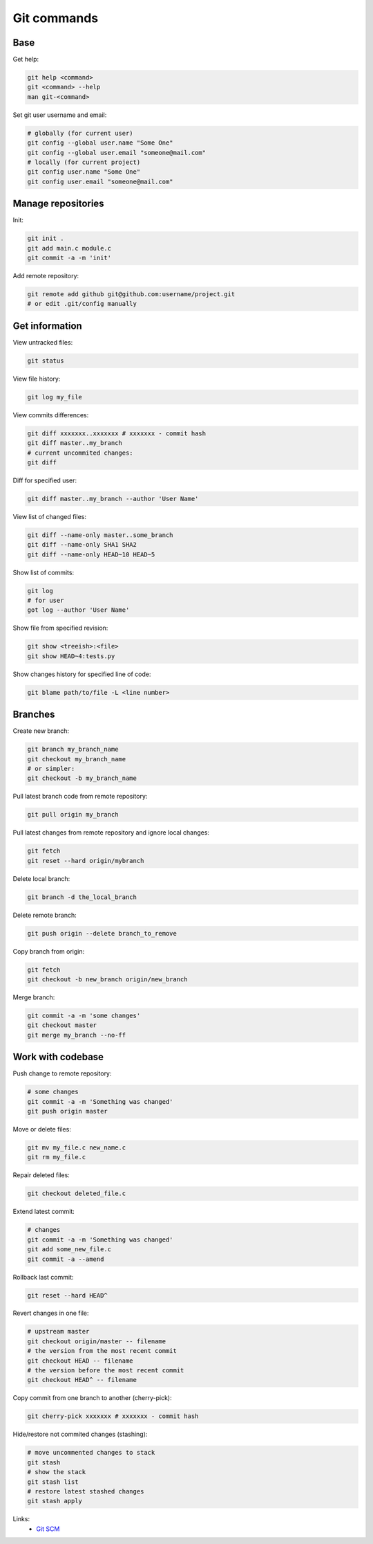 Git commands
============

.. image:: https://raw.githubusercontent.com/nanvel/blog/master/2012/05/git.png
    :width: 400px
    :alt: Git SCM
    :align: left

Base
----

Get help:

.. code-block:: bash

    git help <command>
    git <command> --help
    man git-<command>

Set git user username and email:

.. code-block:: bash

    # globally (for current user)
    git config --global user.name "Some One"
    git config --global user.email "someone@mail.com"
    # locally (for current project)
    git config user.name "Some One"
    git config user.email "someone@mail.com"

Manage repositories
-------------------

Init:

.. code-block:: bash

    git init .
    git add main.c module.c
    git commit -a -m 'init'

Add remote repository:

.. code-block:: bash

    git remote add github git@github.com:username/project.git
    # or edit .git/config manually

Get information
---------------

View untracked files:

.. code-block:: bash

    git status

View file history:

.. code-block:: bash

    git log my_file

View commits differences:

.. code-block:: bash

    git diff xxxxxxx..xxxxxxx # xxxxxxx - commit hash
    git diff master..my_branch
    # current uncommited changes:
    git diff

Diff for specified user:

.. code-block:: bash

    git diff master..my_branch --author 'User Name'

View list of changed files:

.. code-block:: bash

    git diff --name-only master..some_branch
    git diff --name-only SHA1 SHA2
    git diff --name-only HEAD~10 HEAD~5

Show list of commits:

.. code-block:: bash

    git log
    # for user
    got log --author 'User Name'

Show file from specified revision:

.. code-block:: bash

    git show <treeish>:<file>
    git show HEAD~4:tests.py

Show changes history for specified line of code:

.. code-block:: bash

    git blame path/to/file -L <line number>

Branches
--------

Create new branch:

.. code-block:: bash

    git branch my_branch_name
    git checkout my_branch_name
    # or simpler:
    git checkout -b my_branch_name

Pull latest branch code from remote repository:

.. code-block:: bash

    git pull origin my_branch

Pull latest changes from remote repository and ignore local changes:

.. code-block:: bash

    git fetch
    git reset --hard origin/mybranch

Delete local branch:

.. code-block:: bash

    git branch -d the_local_branch

Delete remote branch:

.. code-block:: bash

    git push origin --delete branch_to_remove

Copy branch from origin:

.. code-block:: bash

    git fetch
    git checkout -b new_branch origin/new_branch

Merge branch:

.. code-block:: bash

    git commit -a -m 'some changes'
    git checkout master
    git merge my_branch --no-ff

Work with codebase
------------------

Push change to remote repository:

.. code-block:: bash

    # some changes
    git commit -a -m 'Something was changed'
    git push origin master

Move or delete files:

.. code-block:: bash

    git mv my_file.c new_name.c
    git rm my_file.c

Repair deleted files:

.. code-block:: bash

    git checkout deleted_file.c

Extend latest commit:

.. code-block:: bash

    # changes
    git commit -a -m 'Something was changed'
    git add some_new_file.c
    git commit -a --amend

Rollback last commit:

.. code-block:: bash

    git reset --hard HEAD^

Revert changes in one file:

.. code-block:: bash

    # upstream master
    git checkout origin/master -- filename
    # the version from the most recent commit
    git checkout HEAD -- filename
    # the version before the most recent commit
    git checkout HEAD^ -- filename

Copy commit from one branch to another (cherry-pick):

.. code-block:: bash

    git cherry-pick xxxxxxx # xxxxxxx - commit hash

Hide/restore not commited changes (stashing):

.. code-block:: bash

    # move uncommented changes to stack
    git stash
    # show the stack
    git stash list
    # restore latest stashed changes
    git stash apply


Links:
    - `Git SCM <http://git-scm.com/>`__

.. info::
    :tags: SCM, Git
    :place: Alchevs'k, Ukraine
